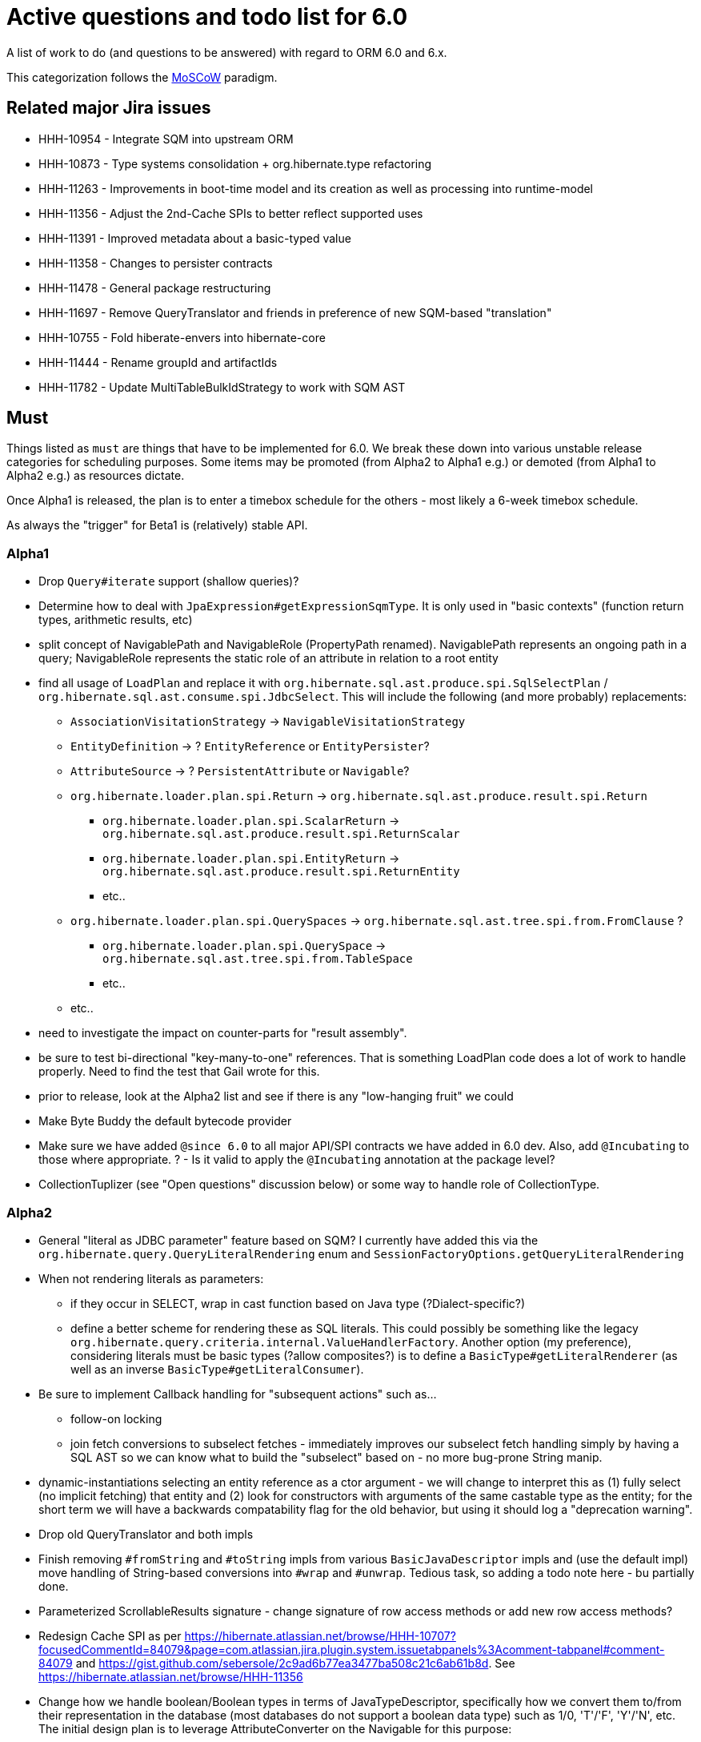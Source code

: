 = Active questions and todo list for 6.0

A list of work to do (and questions to be answered) with regard to ORM 6.0 and 6.x.

This categorization follows the http://https://en.wikipedia.org/wiki/MoSCoW_method[MoSCoW] paradigm.


== Related major Jira issues

* HHH-10954 - Integrate SQM into upstream ORM
* HHH-10873 - Type systems consolidation + org.hibernate.type refactoring
* HHH-11263 - Improvements in boot-time model and its creation as well as processing into runtime-model
* HHH-11356 - Adjust the 2nd-Cache SPIs to better reflect supported uses
* HHH-11391	- Improved metadata about a basic-typed value
* HHH-11358 - Changes to persister contracts
* HHH-11478 - General package restructuring
* HHH-11697 - Remove QueryTranslator and friends in preference of new SQM-based "translation"
* HHH-10755 - Fold hiberate-envers into hibernate-core
* HHH-11444 - Rename groupId and artifactIds
* HHH-11782 - Update MultiTableBulkIdStrategy to work with SQM AST


== Must

Things listed as `must` are things that have to be implemented for 6.0.  We break these
down into various unstable release categories for scheduling purposes.  Some items may be
promoted (from Alpha2 to Alpha1 e.g.) or demoted (from Alpha1 to Alpha2 e.g.) as resources
dictate.

Once Alpha1 is released, the plan is to enter a timebox schedule for the others - most
likely a 6-week timebox schedule.

As always the "trigger" for Beta1 is (relatively) stable API.


=== Alpha1

* Drop `Query#iterate` support (shallow queries)?
* [.line-through]#Determine how to deal with `JpaExpression#getExpressionSqmType`.
	It is only used in "basic contexts" (function return types, arithmetic results, etc)#
* [.line-through]#split concept of NavigablePath and NavigableRole (PropertyPath renamed).  NavigablePath
	represents an ongoing path in a query; NavigableRole represents the static role of an attribute
	in relation to a root entity#
* find all usage of `LoadPlan` and replace it with
	`org.hibernate.sql.ast.produce.spi.SqlSelectPlan` / `org.hibernate.sql.ast.consume.spi.JdbcSelect`.  This will
	include the following (and more probably) replacements:
	** `AssociationVisitationStrategy` -> `NavigableVisitationStrategy`
	** `EntityDefinition` -> ? `EntityReference` or `EntityPersister`?
	** `AttributeSource` -> ? `PersistentAttribute` or `Navigable`?
	** `org.hibernate.loader.plan.spi.Return` -> `org.hibernate.sql.ast.produce.result.spi.Return`
		*** `org.hibernate.loader.plan.spi.ScalarReturn` ->
			`org.hibernate.sql.ast.produce.result.spi.ReturnScalar`
		*** `org.hibernate.loader.plan.spi.EntityReturn` ->
			`org.hibernate.sql.ast.produce.result.spi.ReturnEntity`
		*** etc..
	** `org.hibernate.loader.plan.spi.QuerySpaces` -> `org.hibernate.sql.ast.tree.spi.from.FromClause` ?
		*** `org.hibernate.loader.plan.spi.QuerySpace` -> `org.hibernate.sql.ast.tree.spi.from.TableSpace`
		*** etc..
	** etc..
* need to investigate the impact on counter-parts for "result assembly".
* be sure to test bi-directional "key-many-to-one" references.  That is something LoadPlan code does a lot of
	work to handle properly.  Need to find the test that Gail wrote for this.
* prior to release, look at the Alpha2 list and see if there is any "low-hanging fruit" we could
* Make Byte Buddy the default bytecode provider
* Make sure we have added `@since 6.0` to all major API/SPI contracts we have added in 6.0 dev.  Also,
 	add `@Incubating` to those where appropriate.  ? - Is it valid to apply the `@Incubating` annotation
 	at the package level?
* CollectionTuplizer (see "Open questions" discussion below) or some way to handle role of CollectionType.


=== Alpha2

* General "literal as JDBC parameter" feature based on SQM?  I currently have
		added this via the `org.hibernate.query.QueryLiteralRendering` enum and
		`SessionFactoryOptions.getQueryLiteralRendering`
* When not rendering literals as parameters:
	** if they occur in SELECT, wrap in cast function based on Java type (?Dialect-specific?)
	** define a better scheme for rendering these as SQL literals.  This could possibly be something
		like the legacy `org.hibernate.query.criteria.internal.ValueHandlerFactory`.  Another option
		(my preference), considering literals must be basic types (?allow composites?) is to define a
		`BasicType#getLiteralRenderer` (as well as an inverse `BasicType#getLiteralConsumer`).
* Be sure to implement Callback handling for "subsequent actions" such as...
	** follow-on locking
	** join fetch conversions to subselect fetches - immediately improves our subselect fetch handling simply
		by having a SQL AST so we can know what to build the "subselect" based on - no more bug-prone String manip.
* dynamic-instantiations selecting an entity reference as a ctor argument - we will change to interpret this
	as (1) fully select (no implicit fetching) that entity and (2) look for constructors with arguments
	of the same castable type as the entity; for the short term we will have a backwards compatability flag for the
	old behavior, but using it should log a "deprecation warning".
* Drop old QueryTranslator and both impls
* Finish removing `#fromString` and `#toString` impls from various `BasicJavaDescriptor` impls and
	(use the default impl) move handling of String-based conversions into `#wrap` and `#unwrap`.
	Tedious task, so adding a todo note here - bu partially done.
* Parameterized ScrollableResults signature - change signature of row access methods or add new row access methods?
* Redesign Cache SPI as per https://hibernate.atlassian.net/browse/HHH-10707?focusedCommentId=84079&page=com.atlassian.jira.plugin.system.issuetabpanels%3Acomment-tabpanel#comment-84079
	and https://gist.github.com/sebersole/2c9ad6b77ea3477ba508c21c6ab61b8d.  See https://hibernate.atlassian.net/browse/HHH-11356
* Change how we handle boolean/Boolean types in terms of JavaTypeDescriptor, specifically how we convert them
	to/from their representation in the database (most databases do not support a boolean data type) such as
	1/0, 'T'/'F', 'Y'/'N', etc.  The initial design plan is to leverage AttributeConverter on the Navigable
	for this purpose:
	** If the user has attached an AttributeConverter to the attribute we'd simply use that
	** Otherwise, we'd look to a config setting that tells us the true/false storage values
	** Finally we'd ask the Dialect


=== Beta1

* Find deprecations and evaluate for removal.  This should not be done in an Alpha in order to make it easier for early
 	adopters to try out the release using as much of their 5-based code as possible.  Should be done in the first
 	Beta however.
* Find incubations and evaluate for promotion
* Remove the Javassist bytecode provider (Byte Buddy was already made the default in Alpha1)
* Remove vast majority of legacy criteria package.  We all agree it would be a good idea to continue
	to support the "criterion/restriction factory contracts", although moved to our expanded
	JPA CriteriaBuilder specialization (`org.hibernate.query.criteria.HibernateCriteriaBuilder`), possibly
	with a set of similar specializations for the JPA criteria nodes.  We should analyze all specific
	Criterion/Restriction impls that make sense to port to the JPA model, including discussed CTE
	support (sub-query as part of FROM clause) - Christian.  Any known custom impls that make sense?  Call
	to community?


== Should

`Should` indicates items that should get done for 6.0.  Again, some may get pushed to a future
6.x release as resources dictate.  As we move along development for 6.0, these items will get
scheduled appropriately.

* Move `org.hibernate.secure` to `org.hibernate.resource.jacc`? - https://hibernate.atlassian.net/browse/HHH-11478
* Move `org.hibernate.jmx` to `org.hibernate.resource.jmx`? - https://hibernate.atlassian.net/browse/HHH-11478
* Remove HQLQueryPlan and current QueryPlanCache - see `org.hibernate.query.spi.SelectQueryPlan`
	and `org.hibernate.query.spi.QueryInterpretations`.  Determine what to do with
	`org.hibernate.engine.query.spi.NativeSQLQueryPlan`.
* Consider dropping `org.hibernate.cache.spi.QueryCache` in favor of direct coordination between:
	** `org.hibernate.cache.spi.QueryResultsRegion`
	** `org.hibernate.cache.spi.UpdateTimestampsCache`
	** a new "results validation checker", something like:
+
--
	interface QueryCacheResultsValidator {
		boolean areCachedResultsValid(
				UpdateTimestampsCache timestampsCache,
				Set<Serializable> spaces,
				Long timestamp,
				SharedSessionContractImplementor session);
	}
--
* Another literal related idea is to simply not render them into the SQL but instead transfer them directly to
	the currentJdbcValues array.  That obviously only matters when literals are used in the SELECT
* Remove `org.hibernate.engine.jdbc.cursor.spi.RefCursorSupport`.  Since we already baseline on Java 8there is
	no need for the reflection anymore
* Redesign `org.hibernate.cache.spi.entry.CacheEntryStructure` and friends (with better names) and make more
 	efficient.  At the moment, to cache, we:
.. Create a "cache entry" (object creation)
.. "structure" the "cache entry" (object creation)
.. add "structured data" to the cache.
+
--
Would be more efficient to combine (a) and (b).  Both are controlled by the persister anyway
--
* Handle `org.hibernate.query.QueryParameter#allowsMultiValuedBinding` for criteria queries
* While building Metadata during bootstrap, it is important to minimize Class loading - at least on the
	application ClassLoader (we can always safely load things on the "JPA temp ClassLoader").  To that end,
	the general process for determining the type of an attribute should be something like:
	** (Create HCANN such that it prefers the JPA temp ClassLoader if available.  See
		`BootstrapContextImpl#generateHcannClassLoaderDelegate`)
	** When we get an XProperty from HCANN check it for any of the annotations that indicate that this is a
		non-basic and non-embedded attribute.  The reason we check is that JPA says that any attribute
		not otherwise annotated is considered a basic attribute; however Hibernate does allow this for embedded
		as well - the Embeddable Class should not be loaded either.
	** If the attribute is deemed to be Basic then build the SimpleValue and pass in the "SiteContext"
		encompassing the XProperty.
			*** At this point it is safe to load the Class of the `XClass` from `XProperty#getType` at any
				time we need.
			*** Specifically, we would need this eventually to resolve the `JavaTypeDescriptor`, but again,
				we should delay this because later-known additional info could adjust the `JavaTypeDescriptor`
				we want to use.  Or is this all relative to the "SiteContext" and any information already
				known (config values, e.g.)?
			*** See if the SiteContext indicates a particular `SqlTypeDescriptor`.  If so, use it.  If not,
				ask the `JavaTypeDescriptor` for its `#getJdbcRecommendedSqlType` and use that.
			*** and so on..

== Could

These are things that could be done, and that might happen in 6.0 or it maye happen in 6.x.  We just are
not sure yet.

* Do we want to expose some form of Returns from Query objects as a sort of "result metadata"?  This would play
	the same role that Query returning Type does now (but Type is too limiting hence its removal)
* Allow "Java ServiceLoader" lookups to find contributors
* Drop support for loading an entity by passing the instance to populate ("optional entity instance" et al)


== Won't have ()

These are things we fully expect to not be in 6.0, alpha or otherwise, but that we want to implement.  They
might be done in 6.0 (again if resources allow), in 6.x or some `> 6` release.

* Session#stream API - accepts entity to stream, operations on the stream get translated to SQL up until a forEach etc call
* Consider splitting AST visitors/listeners into smaller pieces.  Good article on the subject -> http://jakubdziworski.github.io/java/2016/04/01/antlr_visitor_vs_listener.html
* Consider a common "model walker" useable for `org.hibernate.mapping` model as well as `org.hibernate.persister` via
	visitation contracts implemented in the tree + an external visitor.  This would also fit with users being able to
	do walk model using a custom visitor.  Not sure this is feasible or even desirable.
* `org.hibernate.tuple.ValueGenerator` currently only works with temporal values.  We need to extend that
	to also work with numeric values (for full "version" coverage).  Add a `#seed` method with a default
	impl (Java 8 ftw!) that simply call `#next`.  *This affects legacy uses of things like `DbTimestampValue`*


== Open questions

Unresolved/undecided design questions.


* Should `org.hibernate.mapping.SimpleValue` just implement `org.hibernate.type.spi.BasicTypeParameters`?
		ATM I create an anonymous inner class, but `SimpleValue` implementing `BasicTypeParameters` would
		save an object creation every time we need to resolve a BasicType.  This part of the design is still
		fluid, so this may not be pertinent as we further implement this.  @andrea @chris
* `JTD#toString(Object)`, `JTD#fromString(String)`, `BasicType#toString(Object)` and
	`BasicType#fromString(String)` all seem worthless.  Can these just be handled via
	 `JTD#unwrap` and `JTD#wrap`?  May be a performance impact , but really... where are these used/useful?
	 Although WrapperOptions does come into play.
* Should we drop `JTD#areEquals`?  That is really the same thing as `JTD#getComparator().compare() == 0`.
 	*Assuming JTD comparator is never used for identity-based comparison*.
* Allow controlling "JPA strict compliance" per-query (hint)?
* New boot-time mapping contracts based on "managed type" classifications... keep in `org.hibernate.mapping`,
	or move to `org.hibernate.boot.model.domain`?
* Replacement for CollectionType -> initial thought is to have a "tuplizer" for collections, e.g.
+
--
	/**
	 * Encapsulates collection type specific behavior/information
	 * <p/>
	 * NOTE : the name "tuplizer" was chosen as this really serves
	 * same logical purpose as the entity and component tuplizers
	 * do entities and components respectively.
	 */
	interface CollectionTuplizer<C> {
		/**
		 * Access to the type of the collection.  This
		 * is expected to be an interface.  Used to create
		 * a registry against which we can resolve the
		 * reflected attribute type.  E.g. an attribute
		 * defined as `List` would be resolved to the
		 * CollectionTuplizer that deals with lists
		 */
		Class<C> getCollectionJavaType();

		/**
		 * Create an empty instance of the collection wrapper
		 */
		PersistentCollection<C> create(int anticipatedSize);

		/**
		 * Wrap an existing "raw" view of the collection
		 */
		PersistentCollection<C> wrap(Object rawCollection);

		/**
		 * Creates the representation of this plural attribute
		 * according to the runtime domain model view.
		 */
		<O> PluralPersistentAttribute<O,C,?> generatePluralAttribute();

		// anything else?  element comparator, etc?
	}
--
* Should `VirtualPersistentAttribute` logically be a `VirtualNavigable`?  By very nature of
	the fact that it is virtual means it is not a "real" attribute - so why does it make
	sense to model as such.  TBH I think that idea was added before Navigable was developed.
	E.g. this comes up in 3 places:
	* `NonAggregatedCompositeEntityIdentifier`
	* `DiscriminatorDescriptor`
	* back-refs
* consider allowing some Dialect decisions to be contextual, meaning giving it access to
		information about the underlying database (DatabaseMetaData?) based on which it can
		configure itself differently.  The idea is to help cut down on the explosion of
		dialect classes just to handle some minor change in version X to version Y for
		database Z - e.g. have just one OracleDialect that configures itself based on the
		passed DatabaseMetadata.  I'd really love to see something like:
+
----
package org.hibernate.boot.jdbc.spi;

// suggestion for package ^^
//		note new `boot` package `jdbc`..

public interface DatabaseInformation {
    // Similar to org.hibernate.engine.jdbc.env.spi.ExtractedDatabaseMetaData
    // 		and org.hibernate.engine.jdbc.dialect.spi.DialectResolutionInfo
    //
    // 		Would be a good idea to keep those around for now and have
    //		this interface extend them and possibly deprecate those..?
    //		Keeping them, even if just for the short term, helps existing
    //		code to keep working with no changes for what ever that term

    // probably with default impls...

	String getConnectionCatalogName();
	String getConnectionSchemaName();
	LinkedHashSet<TypeInfo> getTypeInfoSet();
	Set<String> getExtraKeywords();
	boolean supportsNamedParameters();
	boolean supportsRefCursors();
	...
}
----
+
This is the best option IMO as it
	* does not tie us to actually having around a JDBC Connection to access
	 		the JDBC DatabaseMetaData
	* allows us to mingle in settings from anywhere else we want (settings, etc)
	* allows easy testing - no more mocking JDBC for testing boot code

Ultimately the call to the Dialect is something like
+
----
Dialect dialect = ...;
DatabaseInformation dbInfo = ...;
dialect.initialize( dbInfo );
----




== Misc

* Test (and possibly implement) the combination stuff discussed on a hibernate-semantic-query repo PR submitted by Gunnar,
 		as outlined in the following comment : https://github.com/hibernate/hibernate-semantic-query/pull/3#issuecomment-145553684


== People to thank

* Andrea
* Chris
* Gail
* Vlad
* Christian
* Perf team
* community